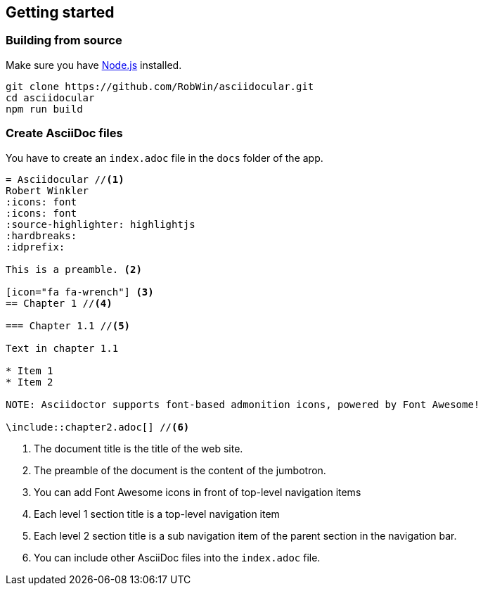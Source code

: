 [icon="fa fa-wrench"]
== Getting started

=== Building from source

Make sure you have http://nodejs.org/[Node.js] installed.

[source,bash]
----
git clone https://github.com/RobWin/asciidocular.git
cd asciidocular
npm run build
----

=== Create AsciiDoc files

You have to create an `index.adoc` file in the `docs` folder of the app.

----
= Asciidocular //<1>
Robert Winkler
:icons: font
:icons: font
:source-highlighter: highlightjs
:hardbreaks:
:idprefix:

This is a preamble. <2>

[icon="fa fa-wrench"] <3>
== Chapter 1 //<4>

=== Chapter 1.1 //<5>

Text in chapter 1.1

* Item 1
* Item 2

NOTE: Asciidoctor supports font-based admonition icons, powered by Font Awesome!

\include::chapter2.adoc[] //<6>
----

<1> The document title is the title of the web site.
<2> The preamble of the document is the content of the jumbotron.
<3> You can add Font Awesome icons in front of top-level navigation items
<4> Each level 1 section title is a top-level navigation item
<5> Each level 2 section title is a sub navigation item of the parent section in the navigation bar.
<6> You can include other AsciiDoc files into the `index.adoc` file.
